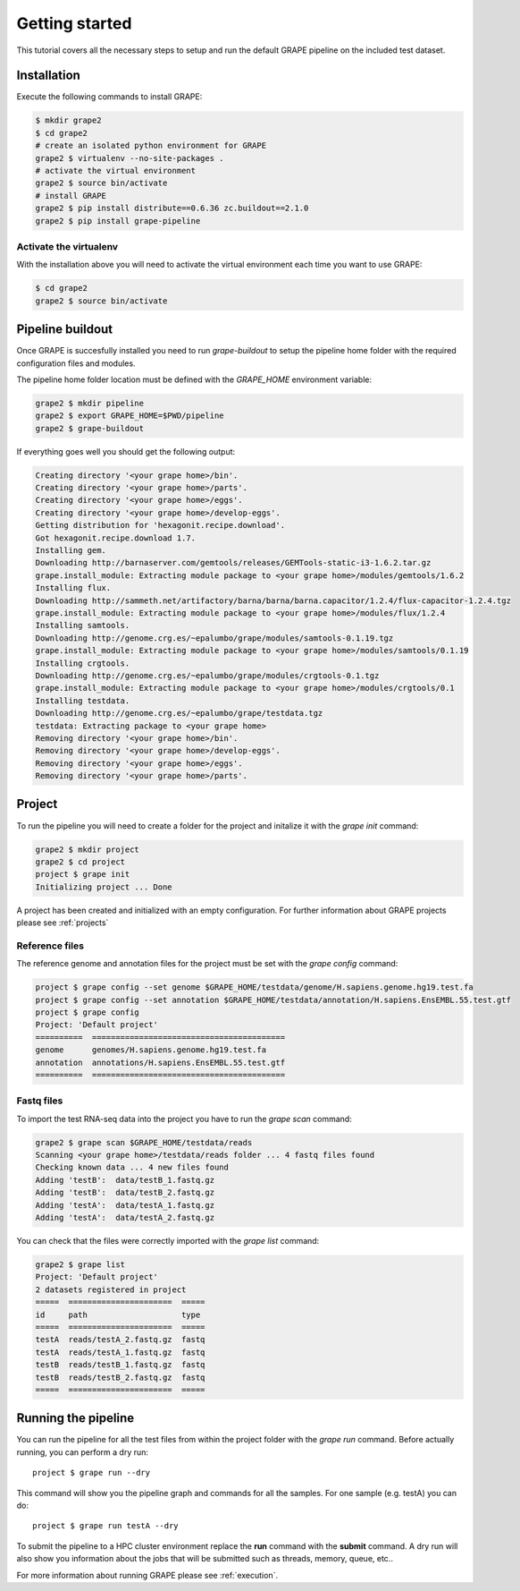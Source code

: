---------------
Getting started
---------------

This tutorial covers all the necessary steps to setup and run the default GRAPE pipeline on the included test dataset.

Installation
------------

Execute the following commands to install GRAPE:

.. code-block:: bash

    $ mkdir grape2
    $ cd grape2
    # create an isolated python environment for GRAPE
    grape2 $ virtualenv --no-site-packages .
    # activate the virtual environment
    grape2 $ source bin/activate
    # install GRAPE
    grape2 $ pip install distribute==0.6.36 zc.buildout==2.1.0
    grape2 $ pip install grape-pipeline

.. _venv:

Activate the virtualenv
~~~~~~~~~~~~~~~~~~~~~~~

With the installation above you will need to activate the virtual environment each time you want to use GRAPE:

.. code-block:: bash

    $ cd grape2
    grape2 $ source bin/activate

Pipeline buildout
-----------------

Once GRAPE is succesfully installed you need to run `grape-buildout` to setup the pipeline home folder with the required configuration files and modules.

The pipeline home folder location must be defined with the `GRAPE_HOME` environment variable:

.. code-block:: bash

    grape2 $ mkdir pipeline
    grape2 $ export GRAPE_HOME=$PWD/pipeline
    grape2 $ grape-buildout

If everything goes well you should get the following output:

.. code-block:: bash

    Creating directory '<your grape home>/bin'.
    Creating directory '<your grape home>/parts'.
    Creating directory '<your grape home>/eggs'.
    Creating directory '<your grape home>/develop-eggs'.
    Getting distribution for 'hexagonit.recipe.download'.
    Got hexagonit.recipe.download 1.7.
    Installing gem.
    Downloading http://barnaserver.com/gemtools/releases/GEMTools-static-i3-1.6.2.tar.gz
    grape.install_module: Extracting module package to <your grape home>/modules/gemtools/1.6.2
    Installing flux.
    Downloading http://sammeth.net/artifactory/barna/barna/barna.capacitor/1.2.4/flux-capacitor-1.2.4.tgz
    grape.install_module: Extracting module package to <your grape home>/modules/flux/1.2.4
    Installing samtools.
    Downloading http://genome.crg.es/~epalumbo/grape/modules/samtools-0.1.19.tgz
    grape.install_module: Extracting module package to <your grape home>/modules/samtools/0.1.19
    Installing crgtools.
    Downloading http://genome.crg.es/~epalumbo/grape/modules/crgtools-0.1.tgz
    grape.install_module: Extracting module package to <your grape home>/modules/crgtools/0.1
    Installing testdata.
    Downloading http://genome.crg.es/~epalumbo/grape/testdata.tgz
    testdata: Extracting package to <your grape home>
    Removing directory '<your grape home>/bin'.
    Removing directory '<your grape home>/develop-eggs'.
    Removing directory '<your grape home>/eggs'.
    Removing directory '<your grape home>/parts'.


Project
-------

To run the pipeline you will need to create a folder for the project and initalize it with the `grape init` command:

.. code-block:: bash

    grape2 $ mkdir project
    grape2 $ cd project
    project $ grape init
    Initializing project ... Done

A project has been created and initialized with an empty configuration. For further information about GRAPE projects please see :ref:`projects`

Reference files
~~~~~~~~~~~~~~~

The reference genome and annotation files for the project must be set with the `grape config` command:

.. code-block:: bash

    project $ grape config --set genome $GRAPE_HOME/testdata/genome/H.sapiens.genome.hg19.test.fa
    project $ grape config --set annotation $GRAPE_HOME/testdata/annotation/H.sapiens.EnsEMBL.55.test.gtf
    project $ grape config
    Project: 'Default project'
    ==========  =========================================
    genome      genomes/H.sapiens.genome.hg19.test.fa
    annotation  annotations/H.sapiens.EnsEMBL.55.test.gtf
    ==========  =========================================

Fastq files
~~~~~~~~~~~

To import the test RNA-seq data into the project you have to run the `grape scan` command:

.. code-block:: bash

    grape2 $ grape scan $GRAPE_HOME/testdata/reads
    Scanning <your grape home>/testdata/reads folder ... 4 fastq files found
    Checking known data ... 4 new files found
    Adding 'testB':  data/testB_1.fastq.gz
    Adding 'testB':  data/testB_2.fastq.gz
    Adding 'testA':  data/testA_1.fastq.gz
    Adding 'testA':  data/testA_2.fastq.gz

You can check that the files were correctly imported with the `grape list` command:

.. code-block:: bash

    grape2 $ grape list
    Project: 'Default project'
    2 datasets registered in project
    =====  ======================  =====
    id     path                    type
    =====  ======================  =====
    testA  reads/testA_2.fastq.gz  fastq
    testA  reads/testA_1.fastq.gz  fastq
    testB  reads/testB_1.fastq.gz  fastq
    testB  reads/testB_2.fastq.gz  fastq
    =====  ======================  =====


Running the pipeline
--------------------

You can run the pipeline for all the test files from within the project folder with the `grape run` command. Before actually running, you can perform a dry run::

    project $ grape run --dry

This command will show you the pipeline graph and commands for all the samples. For one sample (e.g. testA) you can do::

    project $ grape run testA --dry

To submit the pipeline to a HPC cluster environment replace the **run** command with the **submit** command. A dry run will also show you information about the jobs that will be submitted such as threads, memory, queue, etc..

For more information about running GRAPE please see :ref:`execution`.








